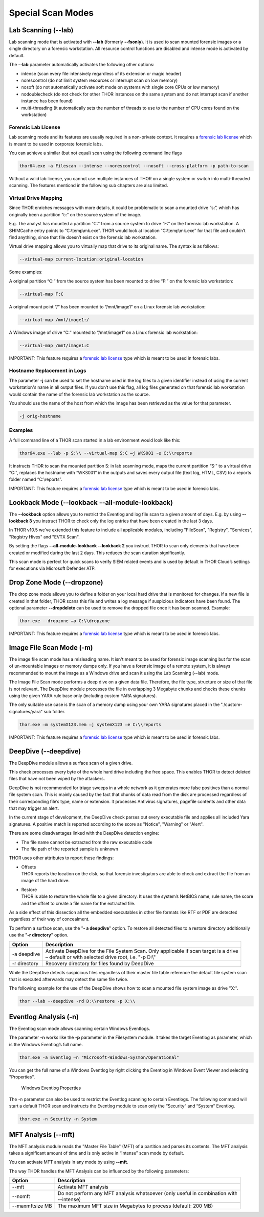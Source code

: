 Special Scan Modes
==================

Lab Scanning (--lab)
--------------------

Lab scanning mode that is activated with **--lab** (formerly
**--fsonly**). It is used to scan mounted forensic images or a single
directory on a forensic workstation. All resource control functions are
disabled and intense mode is activated by default.

The **--lab** parameter automatically activates the following other
options:

* intense (scan every file intensively regardless of its extension or magic header)
* norescontrol (do not limit system resources or interrupt scan on low memory)
* nosoft (do not automatically activate soft mode on systems with single core CPUs or low memory)
* nodoublecheck (do not check for other THOR instances on the same system and do not interrupt scan if another instance has been found)
* multi-threading (it automatically sets the number of threads to use to the number of CPU cores found on the workstation)

Forensic Lab License
^^^^^^^^^^^^^^^^^^^^

Lab scanning mode and its features are usually required in a non-private context. 
It requires a `forensic lab license <https://www.nextron-systems.com/thor/license-packs/>`__ 
which is meant to be used in corporate forensic labs. 

You can achieve a similar (but not equal) scan using the following command line flags 

.. code:: batch 

   thor64.exe -a Filescan --intense --norescontrol --nosoft --cross-platform -p path-to-scan
   
Without a valid lab license, you cannot use multiple instances of THOR on a single system 
or switch into multi-threaded scanning. The features mentiond in the following sub chapters
are also limited.  

Virtual Drive Mapping
^^^^^^^^^^^^^^^^^^^^^

Since THOR enriches messages with more details, it could be problematic
to scan a mounted drive “s:”, which has originally been a partition “c:”
on the source system of the image.

E.g. The analyst has mounted a partition “C:” from a source system to
drive “F:” on the forensic lab workstation. A SHIMCache entry points to
“C:\\temp\\mk.exe”. THOR would look at location “C:\\temp\\mk.exe” for
that file and couldn’t find anything, since that file doesn’t exist on
the forensic lab workstation.

Virtual drive mapping allows you to virtually map that drive to its
original name. The syntax is as follows:

.. code:: bash

   --virtual-map current-location:original-location

Some examples:

A original partition “C:” from the source system has been mounted to
drive “F:” on the forensic lab workstation:

.. code:: bash

   --virtual-map F:C

A original mount point “/” has been mounted to “/mnt/image1” on a Linux
forensic lab workstation:

.. code:: bash

   --virtual-map /mnt/image1:/

A Windows image of drive “C:” mounted to “/mnt/image1” on a Linux
forensic lab workstation:

.. code:: bash

   --virtual-map /mnt/image1:C

IMPORTANT: This feature requires a `forensic lab license <https://www.nextron-systems.com/thor/license-packs/>`__ type which is meant to be used in forensic labs. 

Hostname Replacement in Logs
^^^^^^^^^^^^^^^^^^^^^^^^^^^^

The parameter **-j** can be used to set the hostname used in the log
files to a given identifier instead of using the current workstation's
name in all output files. If you don’t use this flag, all log files
generated on that forensic lab workstation would contain the name of the
forensic lab workstation as the source.

You should use the name of the host from which the image has been
retrieved as the value for that parameter.

.. code:: bash

   -j orig-hostname

Examples
^^^^^^^^

A full command line of a THOR scan started in a lab environment would
look like this:

.. code:: batch

   thor64.exe --lab -p S:\\ --virtual-map S:C –j WKS001 -e C:\\reports

It instructs THOR to scan the mounted partition S: in lab scanning mode,
maps the current partition “S:” to a virtual drive “C:”, replaces the
hostname with “WKS001” in the outputs and saves every output file (text
log, HTML, CSV) to a reports folder named “C:\\reports”.

IMPORTANT: This feature requires a `forensic lab license <https://www.nextron-systems.com/thor/license-packs/>`__ type which is meant to be used in forensic labs. 

Lookback Mode (--lookback --all-module-lookback)
------------------------------------------------

The **--lookback** option allows you to restrict the Eventlog and log
file scan to a given amount of days. E.g. by using **--lookback 3** you
instruct THOR to check only the log entries that have been created in
the last 3 days.

In THOR v10.5 we've extended this feature to include all applicable
modules, including "FileScan", "Registry", "Services", "Registry Hives"
and "EVTX Scan".

By setting the flags **--all-module-lookback --lookback 2** you instruct
THOR to scan only elements that have been created or modified during the
last 2 days. This reduces the scan duration significantly.

This scan mode is perfect for quick scans to verify SIEM related events
and is used by default in THOR Cloud’s settings for executions via
Microsoft Defender ATP.

Drop Zone Mode (--dropzone)
---------------------------

The drop zone mode allows you to define a folder on your local hard
drive that is monitored for changes. If a new file is created in that
folder, THOR scans this file and writes a log message if suspicious
indicators have been found. The optional parameter **--dropdelete** can
be used to remove the dropped file once it has been scanned. Example:

.. code:: batch

   thor.exe --dropzone –p C:\\dropzone

IMPORTANT: This feature requires a `forensic lab license <https://www.nextron-systems.com/thor/license-packs/>`__ type which is meant to be used in forensic labs. 

Image File Scan Mode (-m)
-------------------------

The image file scan mode has a misleading name. It isn't meant to be
used for forensic image scanning but for the scan of un-mountable images
or memory dumps only. If you have a forensic image of a remote system,
it is always recommended to mount the image as a Windows drive and scan
it using the Lab Scanning (--lab) mode.

The Image File Scan mode performs a deep dive on a given data file.
Therefore, the file type, structure or size of that file is not
relevant. The DeepDive module processes the file in overlapping 3
Megabyte chunks and checks these chunks using the given YARA rule base
only (including custom YARA signatures).

The only suitable use case is the scan of a memory dump using your own
YARA signatures placed in the "./custom-signatures/yara" sub folder.

.. code:: batch

   thor.exe –m systemX123.mem –j systemX123 –e C:\\reports

IMPORTANT: This feature requires a `forensic lab license <https://www.nextron-systems.com/thor/license-packs/>`__ type which is meant to be used in forensic labs. 

DeepDive (--deepdive)
---------------------

The DeepDive module allows a surface scan of a given drive.

This check processes every byte of the whole hard drive including the
free space. This enables THOR to detect deleted files that have not been
wiped by the attackers.

DeepDive is not recommended for triage sweeps in a whole network as it
generates more false positives than a normal file system scan. This is
mainly caused by the fact that chunks of data read from the disk are
processed regardless of their corresponding file’s type, name or
extension. It processes Antivirus signatures, pagefile contents and
other data that may trigger an alert.

In the current stage of development, the DeepDive check parses out every
executable file and applies all included Yara signatures. A positive
match is reported according to the score as "Notice", "Warning" or
"Alert".

There are some disadvantages linked with the DeepDive detection engine:

* The file name cannot be extracted from the raw executable code
* The file path of the reported sample is unknown

THOR uses other attributes to report these findings:

* | Offsets
  | THOR reports the location on the disk, so that forensic
     investigators are able to check and extract the file from an image
     of the hard drive.

* | Restore
  | THOR is able to restore the whole file to a given directory. It
     uses the system’s NetBIOS name, rule name, the score and the offset
     to create a file name for the extracted file.

As a side effect of this dissection all the embedded executables in
other file formats like RTF or PDF are detected regardless of their way
of concealment.

To perform a surface scan, use the "**- a deepdive**" option. To restore
all detected files to a restore directory additionally use the "**-r
directory**" option.

+----------------+---------------------------------------------------------------------------------------------------------+
| Option         | Description                                                                                             |
+================+=========================================================================================================+
| -a deepdive    | | Activate DeepDive for the File System Scan. Only applicable if scan target is a drive		   |
|                | | – default or with selected drive root, i.e. "-p D:\\"   					   	   |
+----------------+---------------------------------------------------------------------------------------------------------+
| -r directory   | Recovery directory for files found by DeepDive                                                          |
+----------------+---------------------------------------------------------------------------------------------------------+

While the DeepDive detects suspicious files regardless of their master
file table reference the default file system scan that is executed
afterwards may detect the same file twice.

The following example for the use of the DeepDive shows how to scan a
mounted file system image as drive "X:".

.. code:: bash

   thor --lab --deepdive -rd D:\\restore -p X:\\

Eventlog Analysis (-n)
----------------------

The Eventlog scan mode allows scanning certain Windows Eventlogs.

The parameter **-n** works like the **-p** parameter in the Filesystem
module. It takes the target Eventlog as parameter, which is the Windows
Eventlog’s full name.

.. code:: batch

   thor.exe -a Eventlog –n "Microsoft-Windows-Sysmon/Operational"

You can get the full name of a Windows Eventlog by right clicking the
Eventlog in Windows Event Viewer and selecting "Properties".

.. figure:: ../images/image19.png
   :target: ../_images/image19.png
   :alt: Windows Eventlog Properties

   Windows Eventlog Properties

The -n parameter can also be used to restrict the Eventlog scanning to
certain Eventlogs. The following command will start a default THOR scan
and instructs the Eventlog module to scan only the “Security” and
“System” Eventlog.

.. code:: batch

   thor.exe -n Security -n System

MFT Analysis (--mft)
--------------------

The MFT analysis module reads the "Master File Table" (MFT) of a
partition and parses its contents. The MFT analysis takes a significant
amount of time and is only active in “intense” scan mode by default.

You can activate MFT analysis in any mode by using **--mft**.

The way THOR handles the MFT Analysis can be influenced by the following
parameters:

+-------------------+------------------------------------------------------------------------------------------+
| Option            | Description                                                                              |
+===================+==========================================================================================+
| --mft             | Activate MFT analysis                                                                    |
+-------------------+------------------------------------------------------------------------------------------+
| --nomft           | | Do not perform any MFT analysis whatsoever (only useful in combination with   	       |
|		    | | --intense) 									       |
+-------------------+------------------------------------------------------------------------------------------+
| --maxmftsize MB   | The maximum MFT size in Megabytes to process (default: 200 MB)                           |
+-------------------+------------------------------------------------------------------------------------------+

